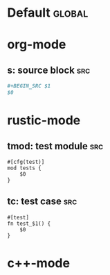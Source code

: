 * Default :global:
* org-mode
** s: source block :src:

#+BEGIN_SRC org
#+BEGIN_SRC $1
$0
#+END_SRC
#+END_SRC


* rustic-mode
** tmod: test module :src:

#+BEGIN_SRC rustic
#[cfg(test)]
mod tests {
    $0
}
#+END_SRC
** tc: test case :src:

#+BEGIN_SRC rustic
#[test]
fn test_$1() {
    $0
}
#+END_SRC
* c++-mode

